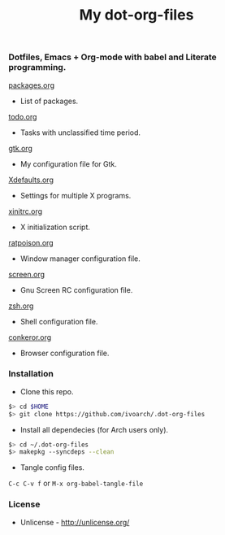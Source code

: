 #+TITLE: My dot-org-files

*** Dotfiles, Emacs + Org-mode with babel and Literate programming.

[[https://github.com/ivoarch/.dot-org-files/blob/master/packages.org][packages.org]]
- List of packages.

[[https://github.com/ivoarch/.dot-org-files/blob/master/todo.org][todo.org]]
- Tasks with unclassified time period.

[[https://github.com/ivoarch/.dot-org-files/blob/master/gtk.org][gtk.org]]
- My configuration file for Gtk.

[[https://github.com/ivoarch/.dot-org-files/blob/master/Xdefaults.org][Xdefaults.org]]
- Settings for multiple X programs.

[[https://github.com/ivoarch/.dot-org-files/blob/master/xinitrc.org][xinitrc.org]]
- X initialization script.

[[https://github.com/ivoarch/.dot-org-files/blob/master/ratpoison.org][ratpoison.org]]
- Window manager configuration file.

[[https://github.com/ivoarch/.dot-org-files/blob/master/screen.org][screen.org]]
- Gnu Screen RC configuration file.

[[https://github.com/ivoarch/.dot-org-files/blob/master/zsh.org][zsh.org]]
- Shell configuration file.

[[https://github.com/ivoarch/.dot-org-files/blob/master/conkeror.org][conkeror.org]]
- Browser configuration file.

*** Installation

- Clone this repo.

#+BEGIN_SRC sh
$> cd $HOME
$> git clone https://github.com/ivoarch/.dot-org-files
#+END_SRC

- Install all dependecies (for Arch users only).

#+BEGIN_SRC sh
$> cd ~/.dot-org-files
$> makepkg --syncdeps --clean
#+END_SRC

- Tangle config files.

=C-c C-v f= or =M-x org-babel-tangle-file=

*** License

- Unlicense - http://unlicense.org/

